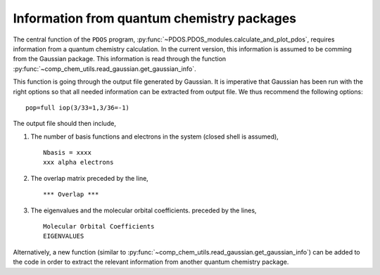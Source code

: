Information from quantum chemistry packages
-------------------------------------------

The central function of the ``PDOS`` program, :py:func:`~PDOS.PDOS_modules.calculate_and_plot_pdos`, 
requires information from a quantum chemistry calculation.
In the current version, this information is assumed to be comming from
the Gaussian package. This information is read through the function
:py:func:`~comp_chem_utils.read_gaussian.get_gaussian_info`.

This function is going through the output file generated by Gaussian.
It is imperative that Gaussian has been run with the right options so that all
needed information can be extracted from output file.
We thus recommend the following options::

   pop=full iop(3/33=1,3/36=-1)

The output file should then include,

#. The number of basis functions and electrons in the system (closed shell is assumed), ::

     Nbasis = xxxx
     xxx alpha electrons

#. The overlap matrix preceded by the line, ::

      *** Overlap *** 

#. The eigenvalues and the molecular orbital coefficients. preceded by the lines, ::

     Molecular Orbital Coefficients
     EIGENVALUES

Alternatively, a new function (similar to :py:func:`~comp_chem_utils.read_gaussian.get_gaussian_info`)
can be added to the code in order to extract the relevant information
from another quantum chemistry package. 


